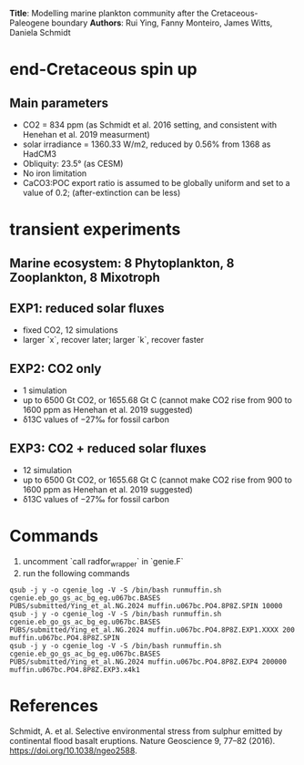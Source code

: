*Title*: Modelling marine plankton community after the Cretaceous-Paleogene boundary 
*Authors*: Rui Ying, Fanny Monteiro, James Witts, Daniela Schmidt

* end-Cretaceous spin up
** Main parameters
+ CO2 = 834 ppm (as Schmidt et al. 2016 setting, and consistent with Henehan et al. 2019 measurment)
+ solar irradiance = 1360.33 W/m2, reduced by 0.56% from 1368 as HadCM3
+ Obliquity: 23.5° (as CESM)
+ No iron limitation
+ CaCO3:POC export ratio is assumed to be globally uniform and set to a value of 0.2; (after-extinction can be less)

* transient experiments
** Marine ecosystem: 8 Phytoplankton, 8 Zooplankton, 8 Mixotroph
** EXP1: reduced solar fluxes
+ fixed CO2, 12 simulations
+ larger `x`, recover later; larger `k`, recover faster

** EXP2: CO2 only
+ 1 simulation
+ up to 6500 Gt CO2, or 1655.68 Gt C (cannot make CO2 rise from 900 to 1600 ppm as Henehan et al. 2019 suggested)
+ δ13C values of −27‰ for fossil carbon
  
** EXP3: CO2 + reduced solar fluxes
+ 12 simulation
+ up to 6500 Gt CO2, or 1655.68 Gt C (cannot make CO2 rise from 900 to 1600 ppm as Henehan et al. 2019 suggested)
+ δ13C values of −27‰ for fossil carbon

* Commands

1. uncomment `call radfor_wrapper` in `genie.F`
2. run the following commands
      
#+begin_src
qsub -j y -o cgenie_log -V -S /bin/bash runmuffin.sh cgenie.eb_go_gs_ac_bg_eg.u067bc.BASES PUBS/submitted/Ying_et_al.NG.2024 muffin.u067bc.PO4.8P8Z.SPIN 10000
qsub -j y -o cgenie_log -V -S /bin/bash runmuffin.sh cgenie.eb_go_gs_ac_bg_eg.u067bc.BASES PUBS/submitted/Ying_et_al.NG.2024 muffin.u067bc.PO4.8P8Z.EXP1.XXXX 200 muffin.u067bc.PO4.8P8Z.SPIN
qsub -j y -o cgenie_log -V -S /bin/bash runmuffin.sh cgenie.eb_go_gs_ac_bg_eg.u067bc.BASES PUBS/submitted/Ying_et_al.NG.2024 muffin.u067bc.PO4.8P8Z.EXP4 200000 muffin.u067bc.PO4.8P8Z.EXP3.x4k1
#+end_src



* References
Schmidt, A. et al. Selective environmental stress from sulphur emitted by continental flood basalt eruptions. Nature Geoscience 9, 77–82 (2016). https://doi.org/10.1038/ngeo2588.
